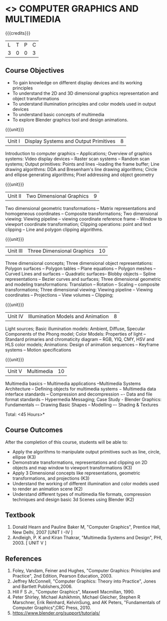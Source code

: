 * <<<703>>> COMPUTER GRAPHICS AND MULTIMEDIA
:properties:
:author: Ms. S. Lakshmi Priya and Mr. N. Sujaudeen
:date: 13-11-18
:end:

#+startup: showall

{{{credits}}}
| L | T | P | C |
| 3 | 0 | 0 | 3 |

** Course Objectives
- To gain knowledge on different display devices and its working principles
- To understand the 2D and 3D dimensional graphics representation and object transformations
- To understand illumination principles and color models used in output devices
- To understand basic concepts of multimedia
- To explore Blender graphics tool and design animations.

{{{unit}}}
|Unit I | Display Systems and Output Primitives | 8 |
Introduction to computer  graphics -- Applications; Overview  of  graphics  systems: Video  display  devices --  Raster  scan systems --  Random  scan  systems; Output primitives: Points and lines --loading the frame  buffer; Line drawing algorithms: DDA and Bresenham's line drawing algorithms; Circle  and  ellipse  generating  algorithms;  Pixel  addressing  and  object geometry

{{{unit}}}
|Unit II | Two Dimensional Graphics | 9 |
Two dimensional geometric transformations -- Matrix representations and homogeneous coordinates -- Composite transformations; Two dimensional viewing: Viewing pipeline -- viewing coordinate reference frame -- Window to viewport  coordinate  transformation; Clipping 
operations: point and text clipping -- Line and polygon clipping algorithms.

{{{unit}}}
|Unit III | Three Dimensional Graphics | 10 |
Three dimensional concepts; Three dimensional object representations: Polygon surfaces -- Polygon tables -- Plane  equations -- Polygon meshes --  Curved  Lines  and  surfaces -- Quadratic  surfaces-- Blobby objects -- Spline  representations -- Bezier  curves  and  surfaces; Three  dimensional  geometric  and  modeling  transformations: Translation --  Rotation --  Scaling --  composite  transformations;  Three  dimensional  viewing: Viewing pipeline -- Viewing coordinates -- Projections -- View volumes -- Clipping; 

{{{unit}}}
|Unit IV | Illumination Models and Animation | 8 |
Light  sources; Basic  illumination  models: Ambient, Diffuse, Specular Components of the Phong model; Color Models: Properties of light  
-- Standard  primaries  and  chromaticity  diagram -- RGB, YIQ, CMY, HSV and HLS color models; Animations: Design of animation sequences -- Keyframe systems -- Motion specifications

{{{unit}}}
|Unit V | Multimedia | 10 |
Multimedia  basics -- Multimedia  applications --Multimedia Systems Architecture -- Defining objects for multimedia systems − Multimedia data interface standards -- Compression and decompression −- Data and file format standards -- Hypermedia Messaging; Case Study - Blender Graphics: Fundamentals 
–- Drawing  Basic  Shapes -- Modelling –- Shading & Textures 

\hfill *Total: <45 Hours>*

** Course Outcomes
After the completion of this course, students will be able to: 
 - Apply the algorithms to manipulate output primitives such as line, circle, ellipse (K3)
 - Demonstrate transformations, representations and clipping on 2D objects and map window to viewport transformations (K3)
 - Apply 3 Dimensional concepts like representations, geometric transformations, and projections (K3)
 - Understand the working of different illumination and color models used to render an animation scene (K2)
 - Understand different types of multimedia file formats, compression techniques and design basic 3d Scenes using Blender (K2)

** Textbook
1. Donald Hearn and Pauline Baker M, "Computer Graphics", Prentice Hall, New Delhi, 2007 [UNIT I -IV ]
2. Andleigh, P. K and Kiran Thakrar, "Multimedia Systems and Design", PHI, 2003. [ UNIT V ]

** References
1. Foley, Vandam, Feiner and Hughes, "Computer Graphics: Principles and Practice", 2nd Edition, Pearson Education, 2003.
2. Jeffrey McConnell, "Computer Graphics: Theory into Practice", Jones and Bartlett Publishers,2006. 
3. Hill F S Jr., "Computer Graphics", Maxwell Macmillan, 1990.
4. Peter Shirley, Michael Ashikhmin, Michael Gleicher, Stephen R Marschner, Erik Reinhard, KelvinSung, and AK Peters,            
   "Fundamentals of Computer Graphics",CRC Press, 2010.
5. https://www.blender.org/support/tutorials/
